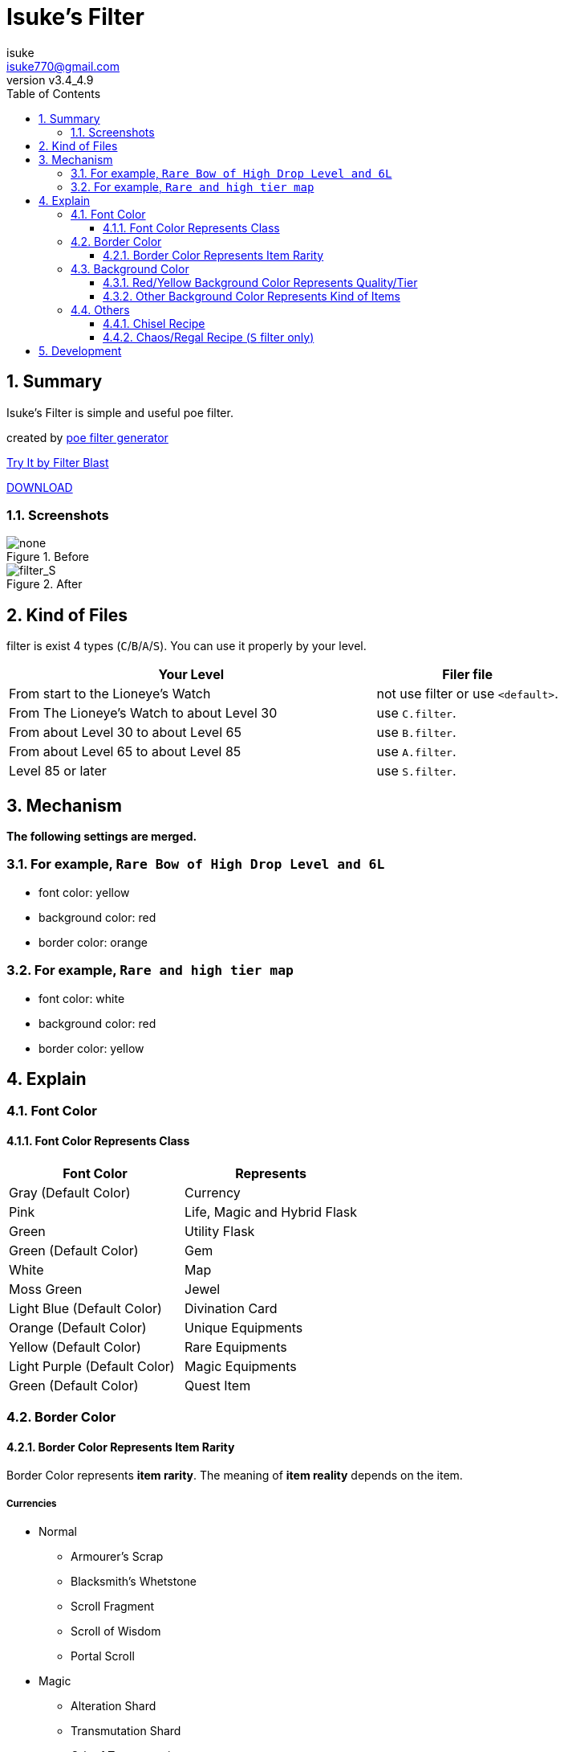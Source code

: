 :chapter-label:
:icons: font
:lang: en
:sectanchors:
:sectnums:
:sectnumlevels: 3
:toc: left
:toclevels: 3

:author: isuke
:email: isuke770@gmail.com
:revnumber: v3.4_4.9

= Isuke's Filter

== Summary

Isuke's Filter is simple and useful poe filter.

created by link:https://github.com/isuke/poe_filter_generator[poe filter generator]

link:http://filterblast.oversoul.xyz/advanced/Template/253i3v2[Try It by Filter Blast]

link:https://github.com/isuke/isukes-filter/releases[DOWNLOAD]

=== Screenshots

.Before
image::https://raw.githubusercontent.com/isuke/isukes-filter/images/none.jpg[none]

.After
image::https://raw.githubusercontent.com/isuke/isukes-filter/images/filter_S.jpg[filter_S]

== Kind of Files

filter is exist 4 types (`C`/`B`/`A`/`S`).
You can use it properly by your level.

[cols="2,1", options="header"]
|===
| Your Level
| Filer file

| From start to the Lioneye's Watch
| not use filter or use `<default>`.

| From The Lioneye's Watch to about Level 30
| use `C.filter`.

| From about Level 30 to about Level 65
| use `B.filter`.

| From about Level 65 to about Level 85
| use `A.filter`.

| Level 85 or later
| use `S.filter`.
|===

== Mechanism

**The following settings are merged.**

=== For example, `Rare Bow of High Drop Level and 6L`
* font color: yellow
* background color: red
* border color: orange

=== For example, `Rare and high tier map`
* font color: white
* background color: red
* border color: yellow

== Explain

=== Font Color

==== Font Color Represents Class

[cols="1,1", options="header"]
|===
| Font Color
| Represents

| Gray (Default Color)
| Currency

| Pink
| Life, Magic and Hybrid Flask

| Green
| Utility Flask

| Green (Default Color)
| Gem

| White
| Map

| Moss Green
| Jewel

| Light Blue (Default Color)
| Divination Card

| Orange (Default Color)
| Unique Equipments

| Yellow (Default Color)
| Rare Equipments

| Light Purple (Default Color)
| Magic Equipments

| Green (Default Color)
| Quest Item
|===

=== Border Color

==== Border Color Represents Item Rarity

Border Color represents *item rarity*.
The meaning of *item reality* depends on the item.

===== Currencies

* Normal
** Armourer's Scrap
** Blacksmith's Whetstone
** Scroll Fragment
** Scroll of Wisdom
** Portal Scroll
* Magic
** Alteration Shard
** Transmutation Shard
** Orb of Transmutation
** Orb of Augmentation
** Orb of Alteration
** Orb of Chance
** Chromatic Orb
** Jeweller's Orb
* Rare
** Alchemy Shard
** Chaos Shard
** Regal Shard
** Glassblower's Bauble
** Cartographer's Chisel
** Gemcutter's Prism
** Orb of Alchemy
** Chaos Orb
** Blessed Orb
** Orb of Scouring
** Orb of Fusing
** Orb of Regret
** Vaal Orb
** Perandus Coin
** Regal Orb
* Unique
** Mirror Shard
** Exalted Shard
** Annulment Shard
** Orb of Annulment
** Divine Orb
** Exalted Orb
** Mirror of Kalandra
** Albino Rhoa Feather

===== Gems

* Rare
** Vaal Gems
** Added Chaos Damage
** Detonate Mines
** Portal
* Unique
** Enhance
** Enlighten
** Empower

===== Flasks

Rarity.

===== Jewels

Rarity.

===== Divinations

Value when selling.

===== Equipments

* Magic Color
**  RGB Sockets (for Chromatic Orb)
* Rare Color
**  6S (for Jeweller's Orb)
* Purple
**  3L or more(`C` filter only)
**  4L or more(`B` filter only)
* Unique Color
**  5L
**  6L

=== Background Color

==== Red/Yellow Background Color Represents Quality/Tier

[cols="1,1,1", options="header"]
|===
| Background Color
| Class
| Represents

| Yellow
| Flask/Gem
| Middle Quality (1-9)

| Rad
| Flask/Gem
| High Quality (10-20)

| Yellow
| Map
| Middle Tier

| Rad
| Map
| High Tier
|===

==== Other Background Color Represents Kind of Items

[cols="1,1,1", options="header"]
|===
| Background Color
| Represents

| Light Red
| Accessory

| Red
| Good Accessory

| Green
| Good DPS Weapon

| Green
| Good Critical Dagger

| Moss Green
| Good STR Armour

| Moss Green
| Good DEX Armour

| Moss Green
| Good INT Armour

| Dark Blue
| Special Gear

| Dark Blue
| Special Accessory

| Dark Green
| Labyrinth Items

| Brown
| Atlas Items

| Light Blue Purple
| Oriath Items

| Blue Purple Shaper
| Items

| Dark Blue Purple
| Elder Items

| Purple
| Prophecy Items

| Blue Purple
| Essence Items

| Dark Brown
| Breach Items

| Light Moss Green
| Harbinger Items

| Dark Yellow
| Abyss Items

| Light Brown
| Bestiary Items

| Red
| Incursion Items

| Dark Blue
| Delve Items
|===

* GoodAccessory
** Amber Amulet
** Jade Amulet
** Lapis Amulet
** Agate Amulet
** Citrine Amulet
** Turquoise Amulet
** Onyx Amulet
** Rustic Sash
** Heavy Belt
** Leather Belt
** Coral Ring
** Diamond Ring
** Two-Stone Ring
** Prismatic Ring
* Good DPS Weapon
** Despot Axe
** Siege Axe
** Harbinger Bow
** Gemini Claw
** Imperial Claw
** Demon Dagger
** Ambusher
** Skean
** Coronal Maul
** Exquisite Blade
** Spiraled Foil
** Jewelled Foil
** Harpy Rapier
* Good Critical Dagger
** Copper Kris
** Golden Kris
* Good STR Armour
** Pinnacle Tower Shield
** Astral Plate
* Good DEX Armour
** Assassin's Garb
* Good INT Armour
** Vaal Regalia
** Saintly Chainmail
** Sorcerer Boots
** Sorcerer Gloves
** Titanium Spirit Shield
** Harmonic Spirit Shield
** Fossilised Spirit Shield
* Special Gear
** Two-Toned Boots
** Spiked Gloves
** Gripped Gloves
** Fingerless Silk Gloves
** Crystal Belt
** Sacrificial Garb
** Bone Helmet
* Special Accessory
** Marble Amulet
** Blue Pearl Amulet
** Vanguard Belt
** Opal Ring
** Steel Ring
* Labyrinth Items
** Offering to the Goddess
** Bane of the Loyal
** Orb of Elemental Dispersion
** Sand of Eternity
** Portal Shredder
** Heart of the Gargoyle
** Cogs of Disruption
** Absorption
** Rod of Detonation
** Golden Key
** Silver Key
** Treasure Key
* Atlas Items
** Shaper's Orb
** Cartographer's Sextant
** Cartographer's Seal
* Oriath Items
** Divine Vessel
** Pantheon Soul
* Prophecy Items
** Silver Coin
** Prophecy
* Breach Items
** Splinter of Xoph
** Splinter of Tul
** Splinter of Esh
** Splinter of Uul-Netol
** Splinter of Chayula
** Blessing of Xoph
** Blessing of Tul
** Blessing of Esh
** Blessing of Uul-Netol
** Blessing of Chayula
** Xoph's Breachstone
** Tul's Breachstone
** Esh's Breachstone
** Uul-Netol's Breachstone
** Chayula's Breachstone
* Harbinger Items
** Orb of Annulment
** Orb of Binding
** Orb of Horizons
** Harbinger's Orb
** Engineer's Orb
** Ancient Orb
** Annulment Shard
** Binding Shard
** Horizon Shard
** Harbinger's Shard
** Engineer's Shard
** Ancient Shard

=== Others

==== Chisel Recipe

Hammer for Cartographer's Chisel displayed small and light red.

==== Chaos/Regal Recipe (`S` filter only)

Chaos/Regal Recipe Item displayed small and light blue.

== Development

----
bundle install
poe_filter_generator generate filter.ru . aliases.yml
----

